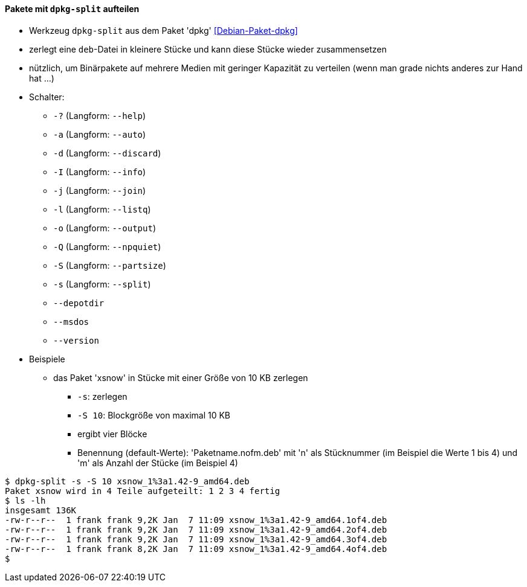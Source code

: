 // Datei: ./praxis/paketverwaltung-ohne-internet/dpkg-split.adoc

// Baustelle: Notizen

[[paketverwaltung-offline-dpkg-split]]
==== Pakete mit `dpkg-split` aufteilen ====

// Stichworte für den Index
(((Debianpaket, dpkg)))
(((dpkg-split)))
(((dpkg-split, -?)))
(((dpkg-split, --help)))
(((dpkg-split, -a)))
(((dpkg-split, --auto)))
(((dpkg-split, -d)))
(((dpkg-split, --discard)))
(((dpkg-split, -I)))
(((dpkg-split, --info)))
(((dpkg-split, -j)))
(((dpkg-split, --join)))
(((dpkg-split, -l)))
(((dpkg-split, --listq)))
(((dpkg-split, -o)))
(((dpkg-split, --output)))
(((dpkg-split, -Q)))
(((dpkg-split, --npquiet)))
(((dpkg-split, -S)))
(((dpkg-split, --partsize)))
(((dpkg-split, -s)))
(((dpkg-split, --split)))
(((dpkg-split, --depotdir)))
(((dpkg-split, --msdos)))
(((dpkg-split, --version)))

* Werkzeug `dpkg-split` aus dem Paket 'dpkg' <<Debian-Paket-dpkg>>
* zerlegt eine `deb`-Datei in kleinere Stücke und kann diese Stücke
  wieder zusammensetzen
* nützlich, um Binärpakete auf mehrere Medien mit geringer Kapazität zu
  verteilen (wenn man grade nichts anderes zur Hand hat ...)
* Schalter:
** `-?` (Langform: `--help`)
** `-a` (Langform: `--auto`)
** `-d` (Langform: `--discard`)
** `-I` (Langform: `--info`)
** `-j` (Langform: `--join`)
** `-l` (Langform: `--listq`)
** `-o` (Langform: `--output`)
** `-Q` (Langform: `--npquiet`)
** `-S` (Langform: `--partsize`)
** `-s` (Langform: `--split`)
** `--depotdir`
** `--msdos`
** `--version`

* Beispiele
** das Paket 'xsnow' in Stücke mit einer Größe von 10 KB zerlegen
*** `-s`: zerlegen
*** `-S 10`: Blockgröße von maximal 10 KB
*** ergibt vier Blöcke
*** Benennung (default-Werte): 'Paketname.nofm.deb' mit 'n' als
Stücknummer (im Beispiel die Werte 1 bis 4) und 'm' als Anzahl der
Stücke (im Beispiel 4)

----
$ dpkg-split -s -S 10 xsnow_1%3a1.42-9_amd64.deb 
Paket xsnow wird in 4 Teile aufgeteilt: 1 2 3 4 fertig
$ ls -lh
insgesamt 136K
-rw-r--r--  1 frank frank 9,2K Jan  7 11:09 xsnow_1%3a1.42-9_amd64.1of4.deb
-rw-r--r--  1 frank frank 9,2K Jan  7 11:09 xsnow_1%3a1.42-9_amd64.2of4.deb
-rw-r--r--  1 frank frank 9,2K Jan  7 11:09 xsnow_1%3a1.42-9_amd64.3of4.deb
-rw-r--r--  1 frank frank 8,2K Jan  7 11:09 xsnow_1%3a1.42-9_amd64.4of4.deb
$
----


// Datei (Ende): ./praxis/paketverwaltung-ohne-internet/dpkg-split.adoc
